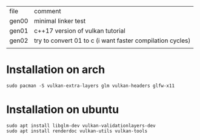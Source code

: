 | file  | comment                                                   |
| gen00 | minimal linker test                                       |
| gen01 | c++17 version of vulkan tutorial                          |
| gen02 | try to convert 01 to c (i want faster compilation cycles) |
|       |                                                           |

* Installation on arch

#+BEGIN_EXAMPLE
sudo pacman -S vulkan-extra-layers glm vulkan-headers glfw-x11
#+END_EXAMPLE
* Installation on ubuntu
#+BEGIN_EXAMPLE
sudo apt install libglm-dev vulkan-validationlayers-dev
sudo apt install renderdoc vulkan-utils vulkan-tools

#+END_EXAMPLE
